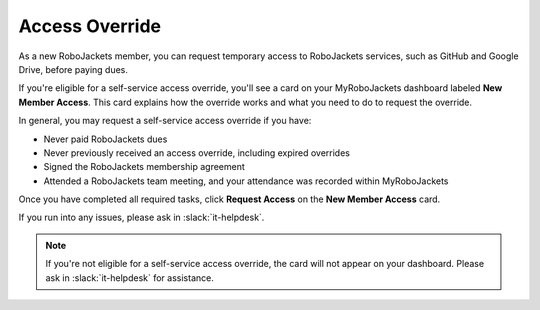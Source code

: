 Access Override
===============

As a new RoboJackets member, you can request temporary access to RoboJackets services, such as GitHub and Google Drive, before paying dues.

If you're eligible for a self-service access override, you'll see a card on your MyRoboJackets dashboard labeled **New Member Access**.
This card explains how the override works and what you need to do to request the override.

In general, you may request a self-service access override if you have:

- Never paid RoboJackets dues
- Never previously received an access override, including expired overrides
- Signed the RoboJackets membership agreement
- Attended a RoboJackets team meeting, and your attendance was recorded within MyRoboJackets

Once you have completed all required tasks, click **Request Access** on the **New Member Access** card.

If you run into any issues, please ask in :slack:`it-helpdesk`.

.. note::
   If you're not eligible for a self-service access override, the card will not appear on your dashboard. Please ask in :slack:`it-helpdesk` for assistance.
